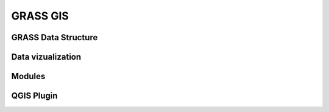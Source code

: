 GRASS GIS
=========

GRASS Data Structure
--------------------

Data vizualization
------------------

Modules
-------

QGIS Plugin
-----------

